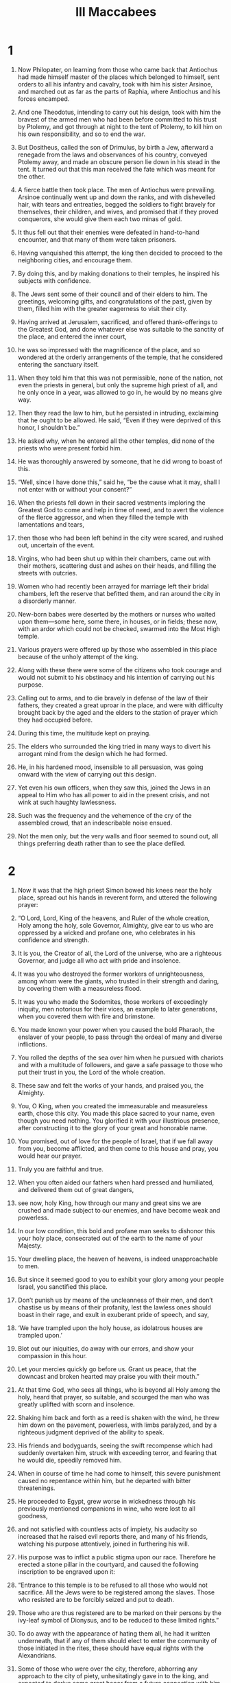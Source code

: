 #+TITLE: III Maccabees 
* 1  

1. Now Philopater, on learning from those who came back that Antiochus had made himself master of the places which belonged to himself, sent orders to all his infantry and cavalry, took with him his sister Arsinoe, and marched out as far as the parts of Raphia, where Antiochus and his forces encamped. 
2. And one Theodotus, intending to carry out his design, took with him the bravest of the armed men who had been before committed to his trust by Ptolemy, and got through at night to the tent of Ptolemy, to kill him on his own responsibility, and so to end the war. 
3. But Dositheus, called the son of Drimulus, by birth a Jew, afterward a renegade from the laws and observances of his country, conveyed Ptolemy away, and made an obscure person lie down in his stead in the tent. It turned out that this man received the fate which was meant for the other. 
4. A fierce battle then took place. The men of Antiochus were prevailing. Arsinoe continually went up and down the ranks, and with dishevelled hair, with tears and entreaties, begged the soldiers to fight bravely for themselves, their children, and wives, and promised that if they proved conquerors, she would give them each two minas of gold. 
5. It thus fell out that their enemies were defeated in hand-to-hand encounter, and that many of them were taken prisoners. 
6. Having vanquished this attempt, the king then decided to proceed to the neighboring cities, and encourage them. 
7. By doing this, and by making donations to their temples, he inspired his subjects with confidence. 

8. The Jews sent some of their council and of their elders to him. The greetings, welcoming gifts, and congratulations of the past, given by them, filled him with the greater eagerness to visit their city. 
9. Having arrived at Jerusalem, sacrificed, and offered thank-offerings to the Greatest God, and done whatever else was suitable to the sanctity of the place, and entered the inner court, 
10. he was so impressed with the magnificence of the place, and so wondered at the orderly arrangements of the temple, that he considered entering the sanctuary itself. 
11. When they told him that this was not permissible, none of the nation, not even the priests in general, but only the supreme high priest of all, and he only once in a year, was allowed to go in, he would by no means give way. 
12. Then they read the law to him, but he persisted in intruding, exclaiming that he ought to be allowed. He said, “Even if they were deprived of this honor, I shouldn’t be.” 
13. He asked why, when he entered all the other temples, did none of the priests who were present forbid him. 
14. He was thoroughly answered by someone, that he did wrong to boast of this. 
15. “Well, since I have done this,” said he, “be the cause what it may, shall I not enter with or without your consent?” 

16. When the priests fell down in their sacred vestments imploring the Greatest God to come and help in time of need, and to avert the violence of the fierce aggressor, and when they filled the temple with lamentations and tears, 
17. then those who had been left behind in the city were scared, and rushed out, uncertain of the event. 
18. Virgins, who had been shut up within their chambers, came out with their mothers, scattering dust and ashes on their heads, and filling the streets with outcries. 
19. Women who had recently been arrayed for marriage left their bridal chambers, left the reserve that befitted them, and ran around the city in a disorderly manner. 
20. New-born babes were deserted by the mothers or nurses who waited upon them—some here, some there, in houses, or in fields; these now, with an ardor which could not be checked, swarmed into the Most High temple. 
21. Various prayers were offered up by those who assembled in this place because of the unholy attempt of the king. 
22. Along with these there were some of the citizens who took courage and would not submit to his obstinacy and his intention of carrying out his purpose. 
23. Calling out to arms, and to die bravely in defense of the law of their fathers, they created a great uproar in the place, and were with difficulty brought back by the aged and the elders to the station of prayer which they had occupied before. 
24. During this time, the multitude kept on praying. 
25. The elders who surrounded the king tried in many ways to divert his arrogant mind from the design which he had formed. 
26. He, in his hardened mood, insensible to all persuasion, was going onward with the view of carrying out this design. 
27. Yet even his own officers, when they saw this, joined the Jews in an appeal to Him who has all power to aid in the present crisis, and not wink at such haughty lawlessness. 
28. Such was the frequency and the vehemence of the cry of the assembled crowd, that an indescribable noise ensued. 
29. Not the men only, but the very walls and floor seemed to sound out, all things preferring death rather than to see the place defiled. 
* 2  

1. Now it was that the high priest Simon bowed his knees near the holy place, spread out his hands in reverent form, and uttered the following prayer: 
2. “O Lord, Lord, King of the heavens, and Ruler of the whole creation, Holy among the holy, sole Governor, Almighty, give ear to us who are oppressed by a wicked and profane one, who celebrates in his confidence and strength. 
3. It is you, the Creator of all, the Lord of the universe, who are a righteous Governor, and judge all who act with pride and insolence. 
4. It was you who destroyed the former workers of unrighteousness, among whom were the giants, who trusted in their strength and daring, by covering them with a measureless flood. 
5. It was you who made the Sodomites, those workers of exceedingly iniquity, men notorious for their vices, an example to later generations, when you covered them with fire and brimstone. 
6. You made known your power when you caused the bold Pharaoh, the enslaver of your people, to pass through the ordeal of many and diverse inflictions. 
7. You rolled the depths of the sea over him when he pursued with chariots and with a multitude of followers, and gave a safe passage to those who put their trust in you, the Lord of the whole creation. 
8. These saw and felt the works of your hands, and praised you, the Almighty. 
9. You, O King, when you created the immeasurable and measureless earth, chose this city. You made this place sacred to your name, even though you need nothing. You glorified it with your illustrious presence, after constructing it to the glory of your great and honorable name. 
10. You promised, out of love for the people of Israel, that if we fall away from you, become afflicted, and then come to this house and pray, you would hear our prayer. 
11. Truly you are faithful and true. 
12. When you often aided our fathers when hard pressed and humiliated, and delivered them out of great dangers, 
13. see now, holy King, how through our many and great sins we are crushed and made subject to our enemies, and have become weak and powerless. 
14. In our low condition, this bold and profane man seeks to dishonor this your holy place, consecrated out of the earth to the name of your Majesty. 
15. Your dwelling place, the heaven of heavens, is indeed unapproachable to men. 
16. But since it seemed good to you to exhibit your glory among your people Israel, you sanctified this place. 
17. Don’t punish us by means of the uncleanness of their men, and don’t chastise us by means of their profanity, lest the lawless ones should boast in their rage, and exult in exuberant pride of speech, and say, 
18. ‘We have trampled upon the holy house, as idolatrous houses are trampled upon.’ 
19. Blot out our iniquities, do away with our errors, and show your compassion in this hour. 
20. Let your mercies quickly go before us. Grant us peace, that the downcast and broken hearted may praise you with their mouth.” 

21. At that time God, who sees all things, who is beyond all Holy among the holy, heard that prayer, so suitable, and scourged the man who was greatly uplifted with scorn and insolence. 
22. Shaking him back and forth as a reed is shaken with the wind, he threw him down on the pavement, powerless, with limbs paralyzed, and by a righteous judgment deprived of the ability to speak. 
23. His friends and bodyguards, seeing the swift recompense which had suddenly overtaken him, struck with exceeding terror, and fearing that he would die, speedily removed him. 
24. When in course of time he had come to himself, this severe punishment caused no repentance within him, but he departed with bitter threatenings. 

25. He proceeded to Egypt, grew worse in wickedness through his previously mentioned companions in wine, who were lost to all goodness, 
26. and not satisfied with countless acts of impiety, his audacity so increased that he raised evil reports there, and many of his friends, watching his purpose attentively, joined in furthering his will. 
27. His purpose was to inflict a public stigma upon our race. Therefore he erected a stone pillar in the courtyard, and caused the following inscription to be engraved upon it: 
28. “Entrance to this temple is to be refused to all those who would not sacrifice. All the Jews were to be registered among the slaves. Those who resisted are to be forcibly seized and put to death. 
29. Those who are thus registered are to be marked on their persons by the ivy-leaf symbol of Dionysus, and to be reduced to these limited rights.” 
30. To do away with the appearance of hating them all, he had it written underneath, that if any of them should elect to enter the community of those initiated in the rites, these should have equal rights with the Alexandrians. 

31. Some of those who were over the city, therefore, abhorring any approach to the city of piety, unhesitatingly gave in to the king, and expected to derive some great honor from a future connection with him. 
32. A nobler spirit, however, prompted the majority to cling to their religious observances, and by paying money that they might live unmolested, these sought to escape the registration, 
33. cheerfully looking forward to future aid, they abhorred their own apostates, considering them to be national foes, and depriving them of common fellowship and mutual help. 
* 3  

1. On discovering this, so incensed was the wicked king, that he no longer confined his rage to the Jews in Alexandria. Laying his hand more heavily upon those who lived in the country, he gave orders that they should be quickly collected into one place, and most cruelly deprived of their lives. 
2. While this was going on, a hostile rumor was uttered abroad by men who had banded together to injure the Jewish race. The pretext of their charge was that the Jews kept them away from the ordinances of the law. 
3. Now the Jews always maintained a feeling of unwavering loyalty toward the kings, 
4. yet, as they worshiped God and observed his law, they made certain distinctions, and avoided certain things. Hence they appeared hateful to some people, 
5. although, as they adorned their conversation with works of righteousness, they had established themselves in the good opinion of the world. 
6. What all the rest of mankind said was, however, disregarded by the foreigners, 
7. who said much of the exclusiveness of the Jews with regard to their worship and meats. They alleged that they were unsociable men, hostile to the king’s interests, refusing to associate with him or his troops. By this way of speaking, they brought much hatred on them. 
8. This unexpected uproar and sudden gathering of people was observed by the Greeks who lived in the city, concerning men who had never harmed them. Yet to aid them was not in their power, since all was oppression around, but they encouraged them in their troubles, and expected a favorable turn of affairs. 
9. He who knows all things will not, they said, disregard so great a people. 
10. Some of the neighbors, friends, and business associates of the Jews even called them secretly to an interview, pledged them their assistance, and promised to do their very utmost for them. 

11. Now the king, elated with his prosperous fortune, and not regarding the superior power of God, but thinking to persevere in his present purpose, wrote the following letter to the prejudice of the Jews: 
12. “King Ptolemy Philopater, to the commanders and soldiers in Egypt, and in all places, health and happiness! 
13. I am doing well, and so, too, are my affairs. 
14. Since our Asiatic campaign, the particulars of which you know, and which by the aid of the gods, not lightly given, and by our own vigor, has been brought to a successful conclusion according to our expectation, 
15. we resolved, not with strength of spear, but with gentleness and much humanity, as it were to nurse the inhabitants of Coele-Syria and Phoenicia, and to be their willing benefactors. 
16. So, having bestowed considerable sums of money upon the temples of the several cities, we proceeded even as far as Jerusalem, and went up to honor the temple of these wretched beings who never cease from their folly. 
17. To outward appearance they received us willingly, but belied that appearance by their deeds. When we were eager to enter their temple, and to honor it with the most beautiful and exquisite gifts, 
18. they were so carried away by their old arrogance as to forbid us the entrance, while we, out of our forbearance toward all men, refrained from exercising our power upon them. 
19. Thus, exhibiting their enmity against us, they alone among the nations lift up their heads against kings and benefactors, as men unwilling to submit to any reasonable thing. 
20. We then, having endeavored to make allowance for the madness of these people, and on our victorious return treating all people in Egypt courteously, acted in a manner which was befitting. 
21. Accordingly, bearing no ill will against their kinsmen, but rather remembering our connection with them, and the numerous matters with sincere heart from a remote period entrusted to them, we wished to venture a total alteration of their state, by giving them the rights of citizens of Alexandria, and to admit them to the everlasting rites of our solemnities. 
22. All this, however, they have taken in a very different spirit. With their innate malignity, they have spurned the fair offer, and constantly inclining to evil, 
23. have rejected the inestimable rights. Not only so, but by using speech, and by refraining from speech, they abhor the few among them who are heartily disposed toward us, ever deeming that their infamous way of life will force us to do away with our reform. 
24. Having then received certain proofs that these Jews bear us every sort of ill will, we must look forward to the possibility of some sudden tumult among ourselves when these impious men may turn traitors and barbarous enemies. 
25. Therefore, as soon as the contents of this letter become known to you, in that same hour we order those Jews who dwell among you, with wives and children, to be sent to us, vilified and abused, in chains of iron, to undergo a cruel and shameful death, suitable to enemies. 
26. For by the punishment of them in one body we perceive that we have found the only means of establishing our affairs for the future on a firm and satisfactory basis. 
27. Whoever protects a Jew, whether it be old man, child, or nursing baby, shall with his whole house be tortured to death. 
28. Whoever informs against the Jews, besides receiving the property of the person charged, shall be presented with two thousand drachmas from the royal treasury, shall be made free, and shall be crowned. 
29. Whatever place shelters a Jew shall be made unapproachable and shall be put under the ban of fire, and be forever rendered useless to every living being for all time to come.” 
30. The king’s letter was written in the above form. 
* 4  

1. Wherever this decree was received, the people kept up a revelry of joy and shouting, as if their long-pent-up, hardened hatred would now show itself openly. 
2. The Jews suffered great throes of sorrow and wept much, while their hearts, all things around being lamentable, were set on fire as they bewailed the sudden destruction which was decreed against them. 
3. What home, or city, or any inhabited place, or what streets were there, which their condition didn’t fill with wailing and lamentation? 
4. They were sent out unanimously by the generals in various cities, with such stern and pitiless feeling that the exceptional nature of the infliction moved even some of their enemies. These, influenced by sentiments of common humanity, and reflecting upon the uncertain issue of life, shed tears at their miserable expulsion. 
5. A multitude of aged hoary-haired old men were driven along with halting bending feet, urged onward by the impulse of a violent, shameless force to quick speed. 
6. Girls who had entered the bridal chamber quite lately, to enjoy the partnership of marriage, exchanged pleasure for misery; and with dust scattered upon their myrrh-anointed heads, were hurried along unveiled; and, in the midst of outlandish insults, set up with one accord a lamentable cry instead of the marriage hymn. 
7. Bound and exposed to public gaze, they were hurried violently on board ship. 
8. The husbands of these, in the prime of their youthful vigor, instead of crowns, wore ropes round their necks. Instead of feasting and youthful celebration, they spent the rest of their nuptial days in wailing, and saw only the grave at hand. 
9. They were dragged along by unyielding chains, like wild animals. Of these, some had their necks thrust into the benches of the rowers, while the feet of others were enclosed in hard fetters. 
10. The planks of the deck above them blocked out the light and shut out the day on every side, so that they might be treated like traitors during the whole voyage. 

11. They were carried like this in this vessel, and at the end of it arrived at Schedia. The king had ordered them to be cast into the vast hippodrome, which was built in front of the city. This place was well adapted by its situation to expose them to the gaze of all comers into the city, and of those who went from the city into the country. Thus they could hold no communication with his forces. They weren’t deemed worthy of any civilized accommodation. 
12. When this was done, the king, hearing that their kindred in the city often went out and lamented the melancholy distress of these victims, 
13. was full of rage, and commanded that they should be carefully subjected to the same—and not one bit milder—treatment. 
14. The whole nation was now to be registered. Every individual was to be specified by name, not for that hard servitude of labor which we have a little before mentioned, but that he might expose them to the before-mentioned tortures; and finally, in the short space of a day, might exterminate them by his cruelties. 
15. The registering of these men was carried on cruelly, zealously, assiduously, from the rising of the sun to its going down, and was not brought to an end in forty days. 
16. The king was filled with great and constant joy, and celebrated banquets before the temple idols. His erring heart, far from the truth, and his profane mouth gave glory to idols, deaf and incapable of speaking or aiding, and uttered unworthy speech against the Greatest God. 
17. At the end of the above-mentioned interval of time, the registrars brought word to the king that the multitude of the Jews was too great for registration, 
18. inasmuch as there were many still left in the land, of whom some were in inhabited houses, and others were scattered about in various places, so that all the commanders in Egypt were insufficient for the work. 
19. The king threatened them, and charged them with taking bribes, in order to contrive the escape of the Jews, but was clearly convinced of the truth of what had been said. 
20. They said, and proved, that paper and pens had failed them for the carrying out of their purpose. 
21. Now this was an active interference of the unconquerable Providence which assisted the Jews from heaven. 
* 5  

1. Then he called Hermon, who had charge of the elephants. Full of rage, altogether fixed in his furious design, 
2. he commanded him, with a quantity of unmixed wine with handfuls of incense infused, to drug the elephants early on the following day. These five hundred elephants were, when infuriated by the copious drinks of frankincense, to be led up to the execution of death upon the Jews. 
3. The king, after issuing these orders, went to his feasting, and gathered together all those of his friends and of the army who hated the Jews the most. 
4. The master of the elephants, Hermon, fulfilled his commission punctually. 
5. The servants appointed for the purpose went out about evening and bound the hands of the miserable victims, and took other precautions for their security at night, thinking that the whole race would perish together. 
6. The heathen believed the Jews to be destitute of all protection, for chains bound them. 
7. They invoked the Almighty Lord, and ceaselessly implored with tears their merciful God and Father, Ruler of all, Lord of every power, 
8. to overthrow the evil purpose which had gone out against them, and to deliver them by extraordinary manifestation from that death which was in store for them. 
9. Their earnest entreaty went up to heaven. 
10. Then Hermon, who had filled his merciless elephants with copious drinks of mixed wine and frankincense, came early to the palace to report on these preparations. 
11. He, however, who has sent his good creature sleep from all time by night or by day thus gratifying whom he wills, diffused a portion of it now upon the king. 
12. By this sweet and profound influence of the Lord, he was held fast, and thus his unjust purpose was quite frustrated, and his unflinching resolve greatly falsified. 
13. But the Jews, having escaped the hour which had been fixed, praised their holy God, and again prayed him who is easily reconciled to display the power of his powerful hand to the arrogant Gentiles. 
14. The middle of the tenth hour had nearly arrived, when the person who sent invitations, seeing the guests who were invited present, came and shook the king. 
15. He gained his attention with difficulty, and hinting that the mealtime was getting past, talked the matter over with him. 
16. The king listened to this, and then turning aside to his drinking, commanded the guests to sit down before him. 
17. This done, he asked them to enjoy themselves, and to indulge in mirth at this somewhat late hour of the banquet. 
18. Conversation grew on, and the king sent for Hermon, and inquired of him, with fierce denunciations, why the Jews had been allowed to outlive that day. 
19. Hermon explained that he had done his bidding over night; and in this he was confirmed by his friends. 
20. The king, then, with a barbarity exceeding that of Phalaris, said, “They might thank his sleep of that day. Lose no time, and get ready the elephants against tomorrow, as you did before, for the destruction of these accursed Jews.” 
21. When the king said this, the company present were glad, and approved. Then each man went to his own home. 
22. They didn’t employ the night in sleep, but in contriving cruel mockeries for those deemed miserable. 
23. The morning cock had just crowed, and Hermon, having harnessed the brutes, was stimulating them in the great colonnade. 
24. The city crowds were collected together to see the hideous spectacle, and waited impatiently for the dawn. 
25. The Jews, breathless with momentary suspense, stretched out their hands and prayed the Greatest God, in mournful strains, again to help them speedily. 
26. The sun’s rays were not yet shining and the king was waiting for his friends when Hermon came to him, calling him out, and saying that his desires could now be realized. 
27. The king, receiving him, was astonished at his unusual invitation. Overwhelmed with a spirit of oblivion about everything, inquired about the object of this earnest preparation. 
28. But this was the working of that Almighty God who had made him forget all his purpose. 
29. Hermon and all his friends pointed out the preparation of the animals. They are ready, O king, according to your own strict injunction. 
30. The king was filled with fierce anger at these words, for, by the Providence of God regarding these things, his mind had become entirely confused. He looked hard at Hermon, and threatened him as follows: 
31. “Your parents, or your children, were they here, would have given a large meal to these wild animals, not these innocent Jews, who have loyally served me and my forefathers. 
32. Had it not been for familiar friendship, and the claims of your office, your life should have gone for theirs.” 

33. Hermon, being threatened in this unexpected and alarming manner, was troubled in his eyes, and his face fell. 
34. The friends, too, stole out one by one, and dismissed the assembled multitudes to their respective occupations. 
35. The Jews, having heard of these events, praised the glorious God and King of kings, because they had obtained this help, too, from him. 
36. Now the king arranged another banquet in the same way, and proclaimed an invitation to mirth. 
37. He summoned Hermon to his presence, and said, with threats, “How often, O wretch, must I repeat my orders to you about these same persons? 
38. Once more, arm the elephants for the extermination of the Jews tomorrow!” 
39. His kinsmen, who were reclining with him, wondered at his instability, and thus expressed themselves: 
40. “O king, how long do you test us, as of men bereft of reason? This is the third time that you have ordered their destruction. When the thing is to be done, you change your mind, and recall your instructions. 
41. Because of this, the feeling of expectation causes tumult in the city. It swarms with factions, and is continually on the point of being plundered.” 

42. The king, just like another Phalaris, a prey to thoughtlessness, made no account of the changes which his own mind had undergone, issuing in the deliverance of the Jews. He swore a fruitless oath, and determined immediately to send them to hades, crushed by the knees and feet of the elephants. 
43. He would also invade Judea, level its towns with fire and the sword, destroy that temple which the heathen might not enter, and prevent sacrifices ever after being offered up there. 
44. Joyfully his friends broke up, together with his kinsmen; and, trusting in his determination, arranged their forces in guard at the most convenient places of the city. 
45. The master of the elephants urged the animals into an almost maniacal state, drenched them with incense and wine, and decked them with frightful devices. 
46. About early morning, when the city was filled with an immense number of people at the hippodrome, he entered the palace and called the king to the business in hand. 
47. The king’s heart teemed with impious rage; and he rushed forth with the mass, along with the elephants. With unsoftened feelings and pitiless eyes, he longed to gaze at the hard and wretched doom of the previously mentioned Jews. 
48. But the Jews, when the elephants went out at the gate, followed by the armed force. When they saw the dust raised by the throng, and heard the loud cries of the crowd, 
49. thought that they had come to the last moment of their lives, to the end of what they had tremblingly expected. They gave way, therefore, to lamentations and moans. They kissed each other. Those nearest of kin to each other hung around one another’s necks—fathers hugging their sons and mothers their daughters. Other women held their infants to their breasts, which drew what seemed their last milk. 
50. Nevertheless, when they reflected upon the help previously granted them from heaven, they prostrated themselves with one accord, removed even the sucking children from the breasts, and 
51. sent up an exceedingly great cry asking the Lord of all power to reveal himself, and have mercy upon those who now lay at the gates of hades. 
* 6  

1. Then Eleazar, an illustrious priest of the country, who had attained to length of days, and whose life had been adorned with virtue, caused the elders who were around him to cease to cry out to the holy God, and prayed this: 
2. “O king, mighty in power, most high, Almighty God, who regulates the whole creation with your tender mercy, 
3. look at the seed of Abraham, at the children of the sanctified Jacob, your sanctified inheritance, O Father, now being wrongfully destroyed as foreigners in a foreign land. 
4. You destroyed Pharaoh with his army of chariots when that lord of this same Egypt was uplifted with lawless daring and loud-sounding tongue. Shedding the beams of your mercy upon the race of Israel, you overwhelmed him and his proud army. 
5. When Sennacherim, the grievous king of the Assyrians, exulting in his countless army, had subdued the whole land with his spear and was lifting himself against your holy city with boastings grievous to be endured, you, O Lord, demolished him and displayed your might to many nations. 
6. When the three friends in the land of Babylon of their own will exposed their lives to the fire rather than serve vain things, you sent a moist coolness through the fiery furnace, and brought the fire on all their adversaries. 
7. It was you who, when Daniel was hurled, through slander and envy, as a prey to lions down below, brought him back again unharmed to light. 
8. When Jonah was pining away in the belly of the sea-born monster, you looked at him, O Father, and recovered him to the sight of his own. 
9. Now, you who hate insolence, you who abound in mercy, you who are the protector of all things, appear quickly to those of the race of Israel, who are insulted by abhorred, lawless gentiles. 
10. If our life during our exile has been stained with iniquity, deliver us from the hand of the enemy, and destroy us, O Lord, by the death which you prefer. 
11. Don’t let the vain-minded congratulate vain idols at the destruction of your beloved, saying, ‘Their god didn’t deliver them.’ 
12. You who are All-powerful and Almighty, O Eternal One, behold! Have mercy on us who are being withdrawn from life, like traitors, by the unreasoning insolence of lawless men. 
13. Let the heathen cower before your invincible might today, O glorious One, who have all power to save the race of Jacob. 
14. The whole band of infants and their parents ask you with tears. 
15. Let it be shown to all the nations that you are with us, O Lord, and have not turned your face away from us, but as you said that you would not forget them even in the land of their enemies, so fulfill this saying, O Lord.” 

16. Now, at the time that Eleazar had ended his prayer, the king came along to the hippodrome with the wild animals, and with his tumultuous power. 
17. When the Jews saw this, they uttered a loud cry to heaven so that the adjacent valleys resounded and caused an irrepressible lamentation throughout the army. 
18. Then the all-glorious, all-powerful, and true God, displayed his holy countenance, and opened the gates of heaven, from which two angels, dreadful of form, came down and were visible to all but the Jews. 
19. They stood opposite, and filled the enemies’ army with confusion and cowardice, and bound them with immoveable shackles. 
20. A cold shudder came over the person of the king, and oblivion paralyzed the vehemence of his spirit. 
21. They turned back the animals on the armed forces who followed them; and the animals trampled them and destroyed them. 
22. The king’s wrath was converted into compassion; and he wept at the things he had devised. 
23. For when he heard the cry, and saw them all on the verge of destruction, with tears he angrily threatened his friends, saying, 
24. “You have governed badly, and have exceeded tyrants in cruelty. You have labored to deprive me, your benefactor, at once of my dominion and my life, by secretly devising measures injurious to the kingdom. 
25. Who has gathered here, unreasonably removing each from his home, those who, in fidelity to us, had held the fortresses of the country? 
26. Who has consigned to unmerited punishments those who in good will toward us from the beginning have in all things surpassed all nations, and who often have engaged in the most dangerous undertakings? 
27. Loose, loose the unjust bonds! Send them to their homes in peace, begging pardon for what has been done. 
28. Release the sons of the almighty living God of heaven, who from our ancestors’ times until now has granted a glorious and uninterrupted prosperity to our affairs.” 
29. He said these things, and they, released the same moment, having now escaped death, praised God their holy Savior. 

30. The king then departed to the city, and called his financier to himself, and asked him provide a seven days’ quantity of wine and other materials for feasting for the Jews. He decided that they should keep a cheerful festival of deliverance in the very place in which they expected to meet with their destruction. 
31. Then they who were before despised and near to hades, yes, rather advanced into it, partook of the cup of salvation, instead of a grievous and lamentable death. Full of exultation, they apportioned the place intended for their fall and burial into banqueting booths. 
32. Ceasing their miserable strain of woe, they took up the subject of their fatherland, singing in praise to God their wonder-working Savior. All groans and all wailing were laid aside. They formed dances as a sign of peaceful joy. 
33. So the king also collected a number of guests for the occasion, and returned unceasing thanks with much magnificence for the unexpected deliverance afforded him. 
34. Those who had marked them out as for death and for carrion, and had registered them with joy, howled aloud, and were clothed with shame, and had the fire of their rage ingloriously put out. 
35. But the Jews, as we just said, instituted a dance, and then gave themselves up to feasting, glad thanksgiving, and psalms. 
36. They made a public ordinance to commemorate these things for generations to come, as long as they should be sojourners. They thus established these days as days of mirth, not for the purpose of drinking or luxury, but because God had saved them. 
37. They requested the king to send them back to their homes. 
38. They were being enrolled from the twenty-fifth of Pachon to the fourth of Epiphi, a period of forty days. The measures taken for their destruction lasted from the fifth of Epiphi till the seventh, that is, three days. 
39. The Ruler over all during this time manifested his mercy gloriously, and delivered them all together unharmed. 
40. They feasted upon the king’s provision up to the fourteenth day, then asked to be sent away. 
41. The king commended them, and wrote the following letter, of magnanimous import for them, to the commanders of every city: 
* 7  

1. “King Ptolemy Philopator to the commanders throughout Egypt, and to all who are set over affairs, joy and strength. 
2. We, too, and our children are well. God has directed our affairs as we wish. 
3. Certain of our friends out of malice vehemently urged us to punish the Jews of our realm in a body, with the infliction of a monstrous punishment. 
4. They pretended that our affairs would never be in a good state till this took place. Such, they said, was the hatred borne by the Jews to all other people. 
5. They brought them fettered in grievous chains as slaves, no, as traitors. Without enquiry or examination they endeavored to annihilate them. They buckled themselves with a savage cruelty, worse than Scythian custom. 
6. For this cause we severely threatened them; yet, with the clemency which we usually extend to all men, we at length permitted them to live. Finding that the God of heaven cast a shield of protection over the Jews so as to preserve them, and that he fought for them as a father always fights for his sons, 
7. and taking into consideration their constancy and fidelity toward us and toward our ancestors, we have, as we ought, acquitted them of every sort of charge. 
8. We have dismissed them to their several homes, telling all men everywhere to do them no wrong, or unrighteously revile them about the past. 
9. For know this, that should we conceive any evil design, or in any way aggrieve them, we shall ever have as our adversary, not man, but the highest God, the ruler of all might. From Him there will be no escape, as the avenger of such deeds. Farewell.” 

10. When they had received this letter, they didn’t hurry to depart immediately. They petitioned the king to be allowed to inflict fitting punishment upon those of their race who had willingly transgressed the holy god, and the law of God. 
11. They alleged that men who had for their bellies’ sake transgressed the ordinances of God, would never be faithful to the interests of the king. 
12. The king admitted the truth of this reasoning, and commended them. Full power was given them, without warrant or special commission, to destroy those who had transgressed the law of God boldly in every part of the king’s dominions. 
13. Their priests, then, as it was appropriate, saluted him with good wishes, and all the people echoed with the “Hallelujah!” Then they joyfully departed. 
14. Then they punished and shamefully destroyed every polluted Jew that fell in their way, 
15. slaying this way, in that day, more than three hundred men, and esteeming this destruction of the wicked a season of joy. 
16. They themselves having held closely to their God to death, and having enjoyed a full deliverance, departed from the city garlanded with sweet-flowered wreaths of every kind. Uttering exclamations of joy, with songs of praise, and melodious hymns, they thanked the God of their fathers, the eternal Savior of Israel. 
17. Having arrived at Ptolemais, called from the specialty of that district “Rose-bearing”, where the fleet, in accordance with the general wish, waited for them seven days, 
18. they partook of a banquet of deliverance, for the king generously granted them all the means of securing a return home. 
19. They were accordingly brought back in peace, while they gave utterance to appropriate thanks; and they determined to observe these days during their sojourn as days of joyfulness. 
20. These they registered as sacred upon a pillar, when they had dedicated the place of their festivity to be one of prayer. They departed unharmed, free, abundant in joy, preserved by the king’s command, by land, by sea, and by river, each to his own home. 
21. They had more weight than before among their enemies, and were honored and feared. No one in any way robbed them of their goods. 
22. Every man received back his own, according to inventory, those who had obtained their goods, giving them up with the greatest terror. For the greatest God made perfect wonders for their salvation. 
23. Blessed be the Redeemer of Israel forever! Amen. 
